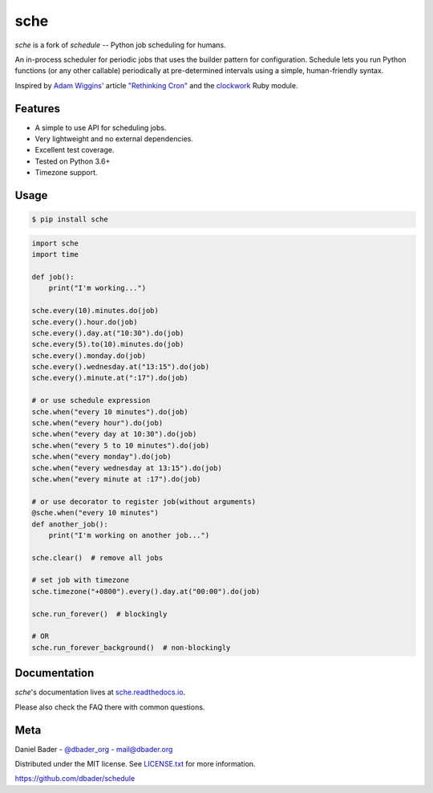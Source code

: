 sche
========


.. image:: https://api.travis-ci.org/dbader/schedule.svg?branch=master
        :target: https://travis-ci.org/dbader/schedule

.. image:: https://coveralls.io/repos/dbader/schedule/badge.svg?branch=master
        :target: https://coveralls.io/r/dbader/schedule

.. image:: https://img.shields.io/pypi/v/schedule.svg
        :target: https://pypi.python.org/pypi/schedule

`sche` is a fork of `schedule` -- Python job scheduling for humans.

An in-process scheduler for periodic jobs that uses the builder pattern
for configuration. Schedule lets you run Python functions (or any other
callable) periodically at pre-determined intervals using a simple,
human-friendly syntax.

Inspired by `Adam Wiggins' <https://github.com/adamwiggins>`_ article `"Rethinking Cron" <https://adam.herokuapp.com/past/2010/4/13/rethinking_cron/>`_ and the `clockwork <https://github.com/Rykian/clockwork>`_ Ruby module.

Features
--------
- A simple to use API for scheduling jobs.
- Very lightweight and no external dependencies.
- Excellent test coverage.
- Tested on Python 3.6+
- Timezone support.

Usage
-----

.. code-block:: bash

    $ pip install sche

.. code-block:: python

    import sche
    import time

    def job():
        print("I'm working...")

    sche.every(10).minutes.do(job)
    sche.every().hour.do(job)
    sche.every().day.at("10:30").do(job)
    sche.every(5).to(10).minutes.do(job)
    sche.every().monday.do(job)
    sche.every().wednesday.at("13:15").do(job)
    sche.every().minute.at(":17").do(job)

    # or use schedule expression
    sche.when("every 10 minutes").do(job)
    sche.when("every hour").do(job)
    sche.when("every day at 10:30").do(job)
    sche.when("every 5 to 10 minutes").do(job)
    sche.when("every monday").do(job)
    sche.when("every wednesday at 13:15").do(job)
    sche.when("every minute at :17").do(job)

    # or use decorator to register job(without arguments)
    @sche.when("every 10 minutes")
    def another_job():
        print("I'm working on another job...")

    sche.clear()  # remove all jobs

    # set job with timezone
    sche.timezone("+0800").every().day.at("00:00").do(job)

    sche.run_forever()  # blockingly

    # OR
    sche.run_forever_background()  # non-blockingly

Documentation
-------------

`sche`'s documentation lives at `sche.readthedocs.io <https://sche.readthedocs.io/>`_.

Please also check the FAQ there with common questions.


Meta
----

Daniel Bader - `@dbader_org <https://twitter.com/dbader_org>`_ - mail@dbader.org

Distributed under the MIT license. See `LICENSE.txt <https://github.com/dbader/schedule/blob/master/LICENSE.txt>`_ for more information.

https://github.com/dbader/schedule
